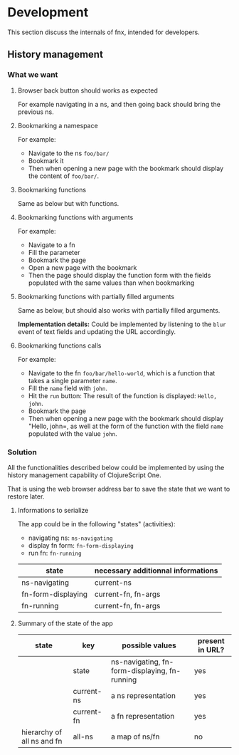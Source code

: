 
* Development

This section discuss the internals of fnx, intended for developers.

** History management

*** What we want

**** Browser back button should works as expected

For example navigating in a ns, and then going back should bring the previous ns.

**** Bookmarking a namespace

For example: 
- Navigate to the ns =foo/bar/= 
- Bookmark it
- Then when opening a new page with the bookmark should display the
  content of =foo/bar/=.

**** Bookmarking functions

Same as below but with functions.

**** Bookmarking functions with arguments

For example: 
- Navigate to a fn
- Fill the parameter
- Bookmark the page
- Open a new page with the bookmark
- Then the page should display the function form with the fields
  populated with the same values than when bookmarking

**** Bookmarking functions with partially filled arguments

Same as below, but should also works with partially filled arguments.

*Implementation details:* Could be implemented by listening to the
=blur= event of text fields and updating the URL accordingly.

**** Bookmarking functions calls

For example: 
- Navigate to the fn =foo/bar/hello-world=, which is a function that
  takes a single parameter =name=.
- Fill the =name= field with =john=.
- Hit the =run= button: The result of the function is displayed:
  =Hello, john=.
- Bookmark the page
- Then when opening a new page with the bookmark should display
  "Hello, john=, as well at the form of the function with the field
  =name= populated with the value =john=.

*** Solution

All the functionalities described below could be implemented by using
the history management capability of ClojureScript One.

That is using the web browser address bar to save the state that we
want to restore later.

**** Informations to serialize


The app could be in the following "states" (activities): 
- navigating ns: =ns-navigating=
- display fn form: =fn-form-displaying=
- run fn: =fn-running=

| state              | necessary additionnal informations |
|--------------------+------------------------------------|
| ns-navigating      | current-ns                         |
| fn-form-displaying | current-fn, fn-args                |
| fn-running         | current-fn, fn-args                |

**** Summary of the state of the app

| state                      | key        | possible values                               | present in URL? |
|----------------------------+------------+-----------------------------------------------+-----------------|
|                            | state      | ns-navigating, fn-form-displaying, fn-running | yes             |
|                            | current-ns | a ns representation                           | yes             |
|                            | current-fn | a fn representation                           | yes             |
| hierarchy of all ns and fn | all-ns     | a map of ns/fn                                | no              |
